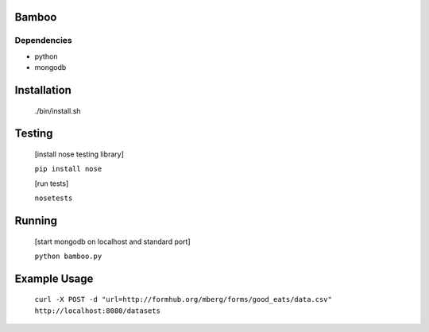 Bamboo
======


.. image:: https://secure.travis-ci.org/modilabs/bamboo.png
  :target: http://travis-ci.org/modilabs/bamboo

Dependencies
------------

* python
* mongodb

Installation
============
    
    ./bin/install.sh

Testing
=======

    [install nose testing library]
    
    ``pip install nose``

    [run tests]

    ``nosetests``

Running
=======

    [start mongodb on localhost and standard port]

    ``python bamboo.py``

Example Usage
=============

    ``curl -X POST -d "url=http://formhub.org/mberg/forms/good_eats/data.csv" http://localhost:8080/datasets``
